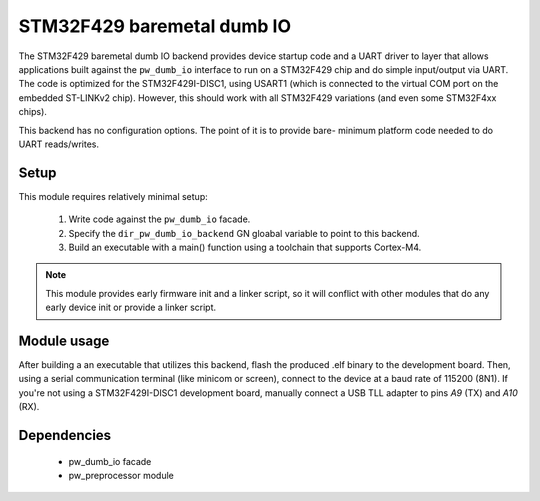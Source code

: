 .. _chapter-dumb-io-baremetal-stm32f429:

.. default-domain:: cpp

.. highlight:: sh

---------------------------
STM32F429 baremetal dumb IO
---------------------------
The STM32F429 baremetal dumb IO backend provides device startup code and a UART
driver to layer that allows applications built against the ``pw_dumb_io``
interface to run on a STM32F429 chip and do simple input/output via UART.
The code is optimized for the STM32F429I-DISC1, using USART1 (which is connected
to the virtual COM port on the embedded ST-LINKv2 chip). However, this should
work with all STM32F429 variations (and even some STM32F4xx chips).

This backend has no configuration options. The point of it is to provide bare-
minimum platform code needed to do UART reads/writes.

Setup
=====
This module requires relatively minimal setup:

  1. Write code against the ``pw_dumb_io`` facade.
  2. Specify the ``dir_pw_dumb_io_backend`` GN gloabal variable to point to this
     backend.
  3. Build an executable with a main() function using a toolchain that
     supports Cortex-M4.

.. note::
  This module provides early firmware init and a linker script, so it will
  conflict with other modules that do any early device init or provide a linker
  script.

Module usage
============
After building a an executable that utilizes this backend, flash the
produced .elf binary to the development board. Then, using a serial
communication terminal (like minicom or screen), connect to the device at a
baud rate of 115200 (8N1). If you're not using a STM32F429I-DISC1 development
board, manually connect a USB TLL adapter to pins `A9` (TX) and
`A10` (RX).

Dependencies
============
  * pw_dumb_io facade
  * pw_preprocessor module
